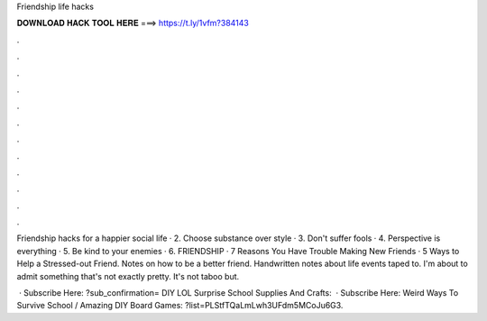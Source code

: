 Friendship life hacks



𝐃𝐎𝐖𝐍𝐋𝐎𝐀𝐃 𝐇𝐀𝐂𝐊 𝐓𝐎𝐎𝐋 𝐇𝐄𝐑𝐄 ===> https://t.ly/1vfm?384143



.



.



.



.



.



.



.



.



.



.



.



.

Friendship hacks for a happier social life · 2. Choose substance over style · 3. Don't suffer fools · 4. Perspective is everything · 5. Be kind to your enemies · 6. FRIENDSHIP · 7 Reasons You Have Trouble Making New Friends · 5 Ways to Help a Stressed-out Friend. Notes on how to be a better friend. Handwritten notes about life events taped to. I'm about to admit something that's not exactly pretty. It's not taboo but.

 · Subscribe Here: ?sub_confirmation= DIY LOL Surprise School Supplies And Crafts:   · Subscribe Here:  Weird Ways To Survive School / Amazing DIY Board Games: ?list=PLStfTQaLmLwh3UFdm5MCoJu6G3.
